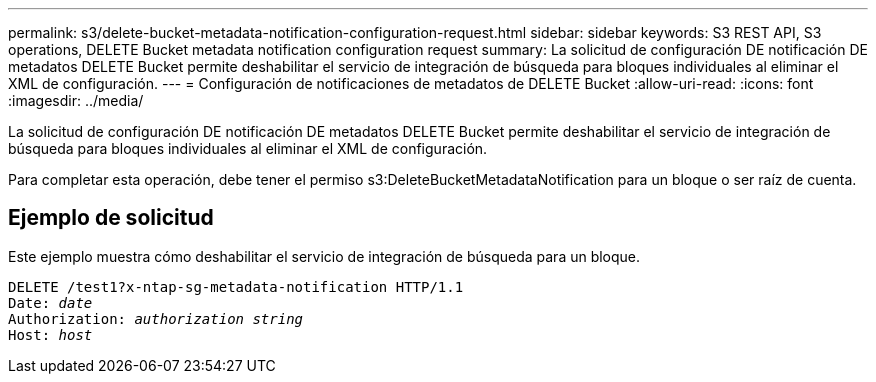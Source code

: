 ---
permalink: s3/delete-bucket-metadata-notification-configuration-request.html 
sidebar: sidebar 
keywords: S3 REST API, S3 operations, DELETE Bucket metadata notification configuration request 
summary: La solicitud de configuración DE notificación DE metadatos DELETE Bucket permite deshabilitar el servicio de integración de búsqueda para bloques individuales al eliminar el XML de configuración. 
---
= Configuración de notificaciones de metadatos de DELETE Bucket
:allow-uri-read: 
:icons: font
:imagesdir: ../media/


[role="lead"]
La solicitud de configuración DE notificación DE metadatos DELETE Bucket permite deshabilitar el servicio de integración de búsqueda para bloques individuales al eliminar el XML de configuración.

Para completar esta operación, debe tener el permiso s3:DeleteBucketMetadataNotification para un bloque o ser raíz de cuenta.



== Ejemplo de solicitud

Este ejemplo muestra cómo deshabilitar el servicio de integración de búsqueda para un bloque.

[listing, subs="specialcharacters,quotes"]
----
DELETE /test1?x-ntap-sg-metadata-notification HTTP/1.1
Date: _date_
Authorization: _authorization string_
Host: _host_
----